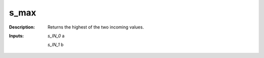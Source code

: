s_max
=====

:Description:
    Returns the highest of the two incoming values.

:Inputs:
    *s_IN_0*  a

    *s_IN_1*  b

